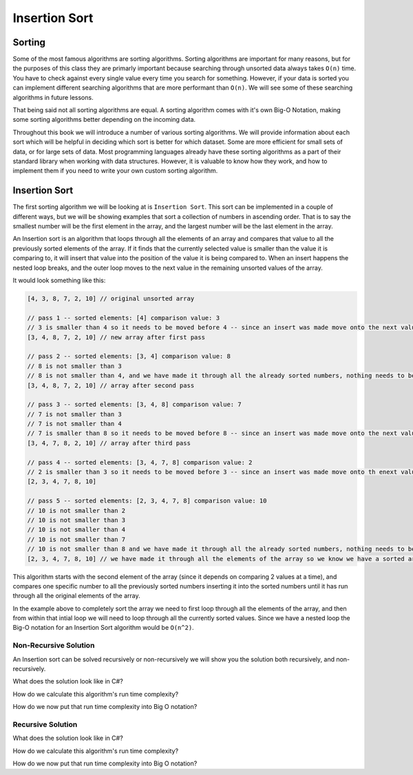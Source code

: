 Insertion Sort
==============

.. IDEA:
  case studies:
    in main doc: pseudocode
    link to: directory of implementations in various languages
      c# for this first draft

.. TODO:: Link back to the recursion lesson in LC101.

Sorting
-------

Some of the most famous algorithms are sorting algorithms. Sorting algorithms are important for many reasons, but for the purposes of this class they are primarly important because searching through unsorted data always takes ``O(n)`` time. You have to check against every single value every time you search for something. However, if your data is sorted you can implement different searching algorithms that are more performant than ``O(n)``. We will see some of these searching algorithms in future lessons.

That being said not all sorting algorithms are equal. A sorting algorithm comes with it's own Big-O Notation, making some sorting algorithms better depending on the incoming data.

Throughout this book we will introduce a number of various sorting algorithms. We will provide information about each sort which will be helpful in deciding which sort is better for which dataset. Some are more efficient for small sets of data, or for large sets of data. Most programming languages already have these sorting algorithms as a part of their standard library when working with data structures. However, it is valuable to know how they work, and how to implement them if you need to write your own custom sorting algorithm.

Insertion Sort
--------------

The first sorting algorithm we will be looking at is ``Insertion Sort``. This sort can be implemented in a couple of different ways, but we will be showing examples that sort a collection of numbers in ascending order. That is to say the smallest number will be the first element in the array, and the largest number will be the last element in the array.

An Insertion sort is an algorithm that loops through all the elements of an array and compares that value to all the previously sorted elements of the array. If it finds that the currently selected value is smaller than the value it is comparing to, it will insert that value into the position of the value it is being compared to. When an insert happens the nested loop breaks, and the outer loop moves to the next value in the remaining unsorted values of the array.

It would look something like this:

.. sourcecode::

   [4, 3, 8, 7, 2, 10] // original unsorted array

   // pass 1 -- sorted elements: [4] comparison value: 3
   // 3 is smaller than 4 so it needs to be moved before 4 -- since an insert was made move onto the next value in the un-sorted array
   [3, 4, 8, 7, 2, 10] // new array after first pass
   
   // pass 2 -- sorted elements: [3, 4] comparison value: 8
   // 8 is not smaller than 3
   // 8 is not smaller than 4, and we have made it through all the already sorted numbers, nothing needs to be changed
   [3, 4, 8, 7, 2, 10] // array after second pass
   
   // pass 3 -- sorted elements: [3, 4, 8] comparison value: 7
   // 7 is not smaller than 3
   // 7 is not smaller than 4
   // 7 is smaller than 8 so it needs to be moved before 8 -- since an insert was made move onto the next value in the un-sorted array
   [3, 4, 7, 8, 2, 10] // array after third pass

   // pass 4 -- sorted elements: [3, 4, 7, 8] comparison value: 2
   // 2 is smaller than 3 so it needs to be moved before 3 -- since an insert was made move onto th enext value in the un-sorted array
   [2, 3, 4, 7, 8, 10]

   // pass 5 -- sorted elements: [2, 3, 4, 7, 8] comparison value: 10
   // 10 is not smaller than 2
   // 10 is not smaller than 3
   // 10 is not smaller than 4
   // 10 is not smaller than 7
   // 10 is not smaller than 8 and we have made it through all the already sorted numbers, nothing needs to be changed
   [2, 3, 4, 7, 8, 10] // we have made it through all the elements of the array so we know we have a sorted array

This algorithm starts with the second element of the array (since it depends on comparing 2 values at a time), and compares one specific number to all the previously sorted numbers inserting it into the sorted numbers until it has run through all the original elements of the array.

In the example above to completely sort the array we need to first loop through all the elements of the array, and then from within that intial loop we will need to loop through all the currently sorted values. Since we have a nested loop the Big-O notation for an Insertion Sort algorithm would be ``O(n^2)``.

Non-Recursive Solution
^^^^^^^^^^^^^^^^^^^^^^

An Insertion sort can be solved recursively or non-recursively we will show you the solution both recursively, and non-recursively.

What does the solution look like in C#?

How do we calculate this algorithm's run time complexity?

How do we now put that run time complexity into Big O notation?

Recursive Solution
^^^^^^^^^^^^^^^^^^

What does the solution look like in C#?

How do we calculate this algorithm's run time complexity?

How do we now put that run time complexity into Big O notation?